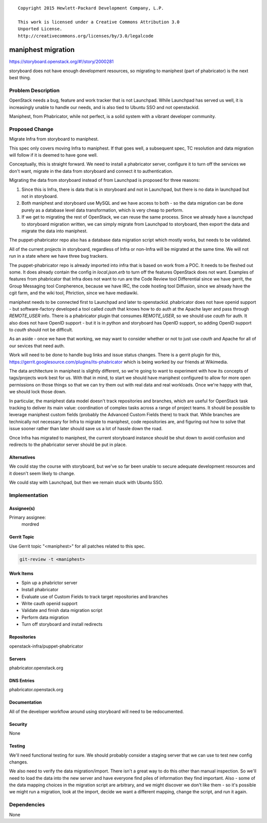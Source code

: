 ::

  Copyright 2015 Hewlett-Packard Development Company, L.P.

  This work is licensed under a Creative Commons Attribution 3.0
  Unported License.
  http://creativecommons.org/licenses/by/3.0/legalcode


===================
maniphest migration
===================

https://storyboard.openstack.org/#!/story/2000281

storyboard does not have enough development resources, so migrating to
maniphest (part of phabricator) is the next best thing.

Problem Description
===================

OpenStack needs a bug, feature and work tracker that is not Launchpad. While
Launchpad has served us well, it is increasingly unable to handle our needs,
and is also tied to Ubuntu SSO and not openstackid.

Maniphest, from Phabricator, while not perfect, is a solid system with a
vibrant developer community.

Proposed Change
===============

Migrate Infra from storyboard to maniphest.

This spec only covers moving Infra to maniphest. If that goes well, a
subsequent spec, TC resolution and data migration will follow if it is deemed
to have gone well.

Conceptually, this is straight forward. We need to install a phabricator
server, configure it to turn off the services we don't want, migrate in the
data from storyboard and connect it to authentication.

Migrating the data from storyboard instead of from Launchpad is proposed for
three reasons:

#. Since this is Infra, there is data that is in storyboard and not in
   Launchpad, but there is no data in launchpad but not in storyboard.

#. Both maniphest and storyboard use MySQL and we have access to both - so the
   data migration can be done purely as a database level data transformation,
   which is very cheap to perform.

#. If we get to migrating the rest of OpenStack, we can reuse the same process.
   Since we already have a launchpad to storyboard migration written, we can
   simply migrate from Launchpad to storyboard, then export the data and
   migrate the data into maniphest.

The puppet-phabricator repo also has a database data migration script which
mostly works, but needs to be validated.

All of the current projects in storyboard, regardless of Infra or non-Infra
will be migrated at the same time. We will not run in a state where we have
three bug trackers.

The puppet-phabricator repo is already imported into infra that is based on
work from a POC. It needs to be fleshed out some. It does already contain
the config in `local.json.erb` to turn off the features OpenStack does not want.
Examples of features from phabricator that Infra does not want to run are the
Code Review tool Differential since we have gerrit, the Group Messaging tool
Conpherence, because we have IRC, the code hosting tool Diffusion, since
we already have the cgit farm, and the wiki tool, Phriction, since we have
mediawiki.

maniphest needs to be connected first to Launchpad and later to openstackid.
phabricator does not have openid support - but software-factory developed a
tool called `cauth` that knows how to do auth at the Apache layer and pass
through `REMOTE_USER` info. There is a phabricator plugin that consumes
`REMOTE_USER`, so we should use `cauth` for auth. It also does not have
OpenID support - but it is in python and storyboard has OpenID support, so
adding OpenID support to `cauth` should not be difficult.

As an aside - once we have that working, we may want to consider whether or not
to just use `cauth` and Apache for all of our sevices that need auth.

Work will need to be done to handle bug links and issue status changes. There
is a gerrit plugin for this,
https://gerrit.googlesource.com/plugins/its-phabricator which is being worked
by our friends at Wikimedia.

The data architecture in maniphest is slightly different, so we're going to
want to experiment with how its concepts of tags/projects work best for us.
With that in mind, to start we should have maniphest configured to allow for
more open permissions on those things so that we can try them out with real
data and real workloads. Once we're happy with that, we should lock those down.

In particular, the maniphest data model doesn't track repositories and
branches, which are useful for OpenStack task tracking to deliver its main
value: coordination of complex tasks across a range of project teams. It
should be possible to leverage maniphest custom fields (probably the Advanced
Custom Fields there) to track that. While branches are technically not
necessary for Infra to migrate to maniphest, code repositories are, and
figuring out how to solve that issue sooner rather than later should save us
a lot of hassle down the road.

Once Infra has migrated to maniphest, the current storyboard instance should be shut down to avoid confusion and redirects to the phabricator server should be
put in place.

Alternatives
------------

We could stay the course with storyboard, but we've so far been unable to
secure adequate development resources and it doesn't seem likely to change.

We could stay with Launchpad, but then we remain stuck with Ubuntu SSO.

Implementation
==============

Assignee(s)
-----------

Primary assignee:
  mordred

Gerrit Topic
------------

Use Gerrit topic "<maniphest>" for all patches related to this spec.

.. code-block:: bash

    git-review -t <maniphest>

Work Items
----------

* Spin up a phabrictor server
* Install phabricator
* Evaluate use of Custom Fields to track target repositories and branches
* Write cauth openid support
* Validate and finish data migration script
* Perform data migration
* Turn off storyboard and install redirects

Repositories
------------

openstack-infra/puppet-phabricator

Servers
-------

phabricator.openstack.org

DNS Entries
-----------

phabricator.openstack.org

Documentation
-------------

All of the developer workflow around using storyboard will need to be
redocumented.

Security
--------

None

Testing
-------

We'll need functional testing for sure. We should probably consider a
staging server that we can use to test new config changes.

We also need to verify the data migration/import. There isn't a great way to
do this other than manual inspection. So we'll need to load the data into the
new server and have everyone find piles of information they find important.
Also - some of the data mapping choices in the migration script are arbitrary,
and we might discover we don't like them - so it's possible we might run a
migration, look at the import, decide we want a different mapping, change the
script, and run it again.

Dependencies
============

None
